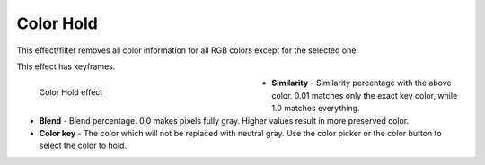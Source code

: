 .. meta::

   :description: Do your first steps with Kdenlive video editor, how to use color_hold effect
   :keywords: KDE, Kdenlive, video editor, help, learn, easy, effects, filter, video effects, color and image correction, color hold

   :authors: - Bernd Jordan

   :license: Creative Commons License SA 4.0


.. _effects-color_hold:

Color Hold
==========

This effect/filter removes all color information for all RGB colors except for the selected one.

This effect has keyframes.

.. figure:: /images/effects_and_compositions/kdenlive2304_effects-color_hold.webp
   :width: 400px
   :figwidth: 400px
   :align: left
   :alt: kdenlive2304_effects-color_hold

   Color Hold effect

* **Similarity** - Similarity percentage with the above color. 0.01 matches only the exact key color, while 1.0 matches everything.

* **Blend** - Blend percentage. 0.0 makes pixels fully gray. Higher values result in more preserved color.

* **Color key** - The color which will not be replaced with neutral gray. Use the color picker or the color button to select the color to hold.

